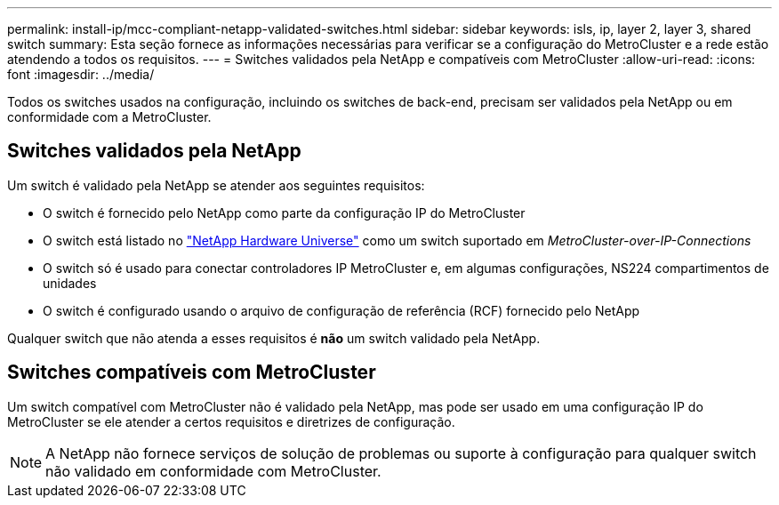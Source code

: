 ---
permalink: install-ip/mcc-compliant-netapp-validated-switches.html 
sidebar: sidebar 
keywords: isls, ip, layer 2, layer 3, shared switch 
summary: Esta seção fornece as informações necessárias para verificar se a configuração do MetroCluster e a rede estão atendendo a todos os requisitos. 
---
= Switches validados pela NetApp e compatíveis com MetroCluster
:allow-uri-read: 
:icons: font
:imagesdir: ../media/


[role="lead"]
Todos os switches usados na configuração, incluindo os switches de back-end, precisam ser validados pela NetApp ou em conformidade com a MetroCluster.



== Switches validados pela NetApp

Um switch é validado pela NetApp se atender aos seguintes requisitos:

* O switch é fornecido pelo NetApp como parte da configuração IP do MetroCluster
* O switch está listado no link:https://hwu.netapp.com/["NetApp Hardware Universe"^] como um switch suportado em _MetroCluster-over-IP-Connections_
* O switch só é usado para conectar controladores IP MetroCluster e, em algumas configurações, NS224 compartimentos de unidades
* O switch é configurado usando o arquivo de configuração de referência (RCF) fornecido pelo NetApp


Qualquer switch que não atenda a esses requisitos é *não* um switch validado pela NetApp.



== Switches compatíveis com MetroCluster

Um switch compatível com MetroCluster não é validado pela NetApp, mas pode ser usado em uma configuração IP do MetroCluster se ele atender a certos requisitos e diretrizes de configuração.


NOTE: A NetApp não fornece serviços de solução de problemas ou suporte à configuração para qualquer switch não validado em conformidade com MetroCluster.
